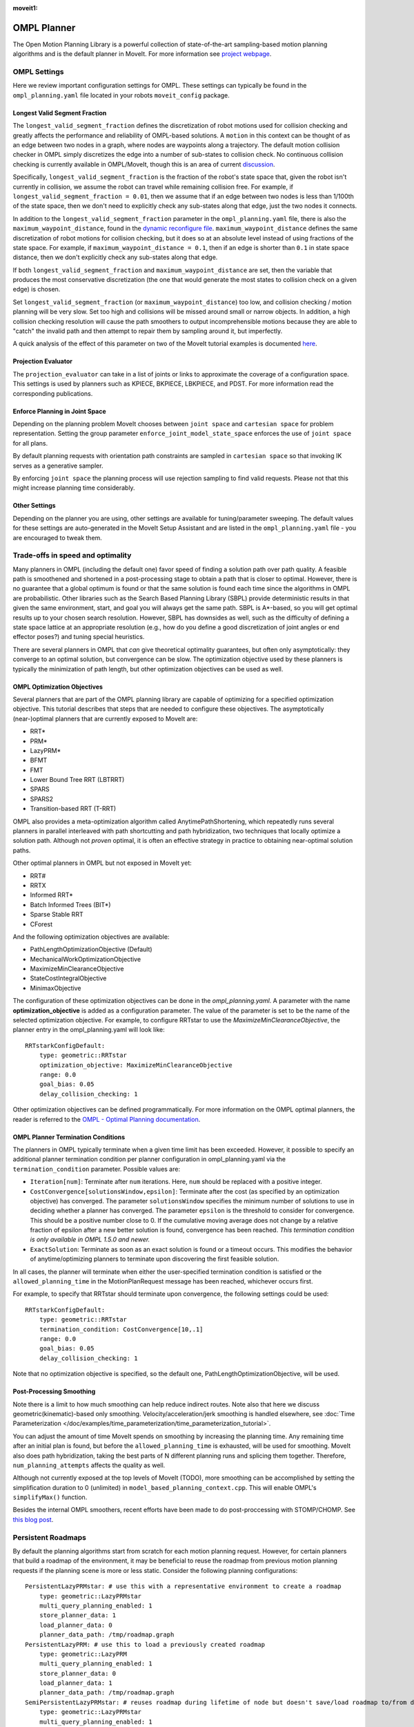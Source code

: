 :moveit1:

..
   Once updated for MoveIt 2, remove all lines above title (including this comment and :moveit1: tag)

OMPL Planner
============

The Open Motion Planning Library is a powerful collection of state-of-the-art sampling-based motion planning algorithms and is the default planner in MoveIt. For more information see `project webpage <http://ompl.kavrakilab.org/>`_.

OMPL Settings
-------------

Here we review important configuration settings for OMPL. These settings can typically be found in the ``ompl_planning.yaml`` file located in your robots ``moveit_config`` package.

Longest Valid Segment Fraction
^^^^^^^^^^^^^^^^^^^^^^^^^^^^^^

The ``longest_valid_segment_fraction`` defines the discretization of robot motions used for collision checking and greatly affects the performance and reliability of OMPL-based solutions. A ``motion`` in this context can be thought of as an edge between two nodes in a graph, where nodes are waypoints along a trajectory. The default motion collision checker in OMPL simply discretizes the edge into a number of sub-states to collision check. No continuous collision checking is currently available in OMPL/MoveIt, though this is an area of current `discussion <https://github.com/ros-planning/moveit/issues/29>`_.

Specifically, ``longest_valid_segment_fraction`` is the fraction of the robot's state space that, given the robot isn't currently in collision, we assume the robot can travel while remaining collision free. For example, if ``longest_valid_segment_fraction = 0.01``, then we assume that if an edge between two nodes is less than 1/100th of the state space, then we don't need to explicitly check any sub-states along that edge, just the two nodes it connects.

In addition to the ``longest_valid_segment_fraction`` parameter in the ``ompl_planning.yaml`` file, there is also the ``maximum_waypoint_distance``, found in the `dynamic reconfigure file <https://github.com/ros-planning/moveit/blob/master/moveit_planners/ompl/ompl_interface/cfg/OMPLDynamicReconfigure.cfg#L9>`_. ``maximum_waypoint_distance`` defines the same discretization of robot motions for collision checking, but it does so at an absolute level instead of using fractions of the state space. For example, if ``maximum_waypoint_distance = 0.1``, then if an edge is shorter than ``0.1`` in state space distance, then we don't explicitly check any sub-states along that edge.

If both ``longest_valid_segment_fraction`` and ``maximum_waypoint_distance`` are set, then the variable that produces the most conservative discretization (the one that would generate the most states to collision check on a given edge) is chosen.

Set ``longest_valid_segment_fraction`` (or ``maximum_waypoint_distance``) too low, and collision checking / motion planning will be very slow. Set too high and collisions will be missed around small or narrow objects. In addition, a high collision checking resolution will cause the path smoothers to output incomprehensible motions because they are able to "catch" the invalid path and then attempt to repair them by sampling around it, but imperfectly.

A quick analysis of the effect of this parameter on two of the MoveIt tutorial examples is documented `here <https://github.com/ros-planning/moveit/pull/337>`_.

Projection Evaluator
^^^^^^^^^^^^^^^^^^^^

The ``projection_evaluator`` can take in a list of joints or links to approximate the coverage of a configuration space. This settings is used by planners such as KPIECE, BKPIECE, LBKPIECE, and PDST. For more information read the corresponding publications.

Enforce Planning in Joint Space
^^^^^^^^^^^^^^^^^^^^^^^^^^^^^^^

Depending on the planning problem MoveIt chooses between ``joint space`` and ``cartesian space`` for problem representation.
Setting the group parameter ``enforce_joint_model_state_space`` enforces the use of ``joint space`` for all plans.

By default planning requests with orientation path constraints are sampled in ``cartesian space`` so that invoking IK serves as a generative sampler.

By enforcing ``joint space`` the planning process will use rejection sampling to find valid requests.
Please not that this might increase planning time considerably.

Other Settings
^^^^^^^^^^^^^^

Depending on the planner you are using, other settings are available for tuning/parameter sweeping. The default values for these settings are auto-generated in the MoveIt Setup Assistant and are listed in the ``ompl_planning.yaml`` file - you are encouraged to tweak them.

Trade-offs in speed and optimality
----------------------------------

Many planners in OMPL (including the default one) favor speed of finding a solution path over path quality. A feasible path is smoothened and shortened in a post-processing stage to obtain a path that is closer to optimal. However, there is no guarantee that a global optimum is found or that the same solution is found each time since the algorithms in OMPL are probabilistic. Other libraries such as the Search Based Planning Library (SBPL) provide deterministic results in that given the same environment, start, and goal you will always get the same path. SBPL is A*-based, so you will get optimal results up to your chosen search resolution. However, SBPL has downsides as well, such as the difficulty of defining a state space lattice at an appropriate resolution (e.g., how do you define a good discretization of joint angles or end effector poses?) and tuning special heuristics.

There are several planners in OMPL that *can* give theoretical optimality guarantees, but often only asymptotically: they converge to an optimal solution, but convergence can be slow. The optimization objective used by these planners is typically the minimization of path length, but other optimization objectives can be used as well.

OMPL Optimization Objectives
^^^^^^^^^^^^^^^^^^^^^^^^^^^^

Several planners that are part of the OMPL planning library are capable of optimizing for a specified optimization objective. This tutorial describes that steps that are needed to configure these objectives. The asymptotically (near-)optimal planners that are currently exposed to MoveIt are:

* RRT*
* PRM*
* LazyPRM*
* BFMT
* FMT
* Lower Bound Tree RRT (LBTRRT)
* SPARS
* SPARS2
* Transition-based RRT (T-RRT)

OMPL also provides a meta-optimization algorithm called AnytimePathShortening, which repeatedly runs several planners in parallel interleaved with path shortcutting and path hybridization, two techniques that locally optimize a solution path. Although not *proven* optimal, it is often an effective strategy in practice to obtaining near-optimal solution paths.

Other optimal planners in OMPL but not exposed in MoveIt yet:

* RRT#
* RRTX
* Informed RRT*
* Batch Informed Trees (BIT*)
* Sparse Stable RRT
* CForest

And the following optimization objectives are available:

* PathLengthOptimizationObjective (Default)
* MechanicalWorkOptimizationObjective
* MaximizeMinClearanceObjective
* StateCostIntegralObjective
* MinimaxObjective

The configuration of these optimization objectives can be done in the *ompl_planning.yaml*. A parameter with the name **optimization_objective** is added as a configuration parameter. The value of the parameter is set to be the name of the selected optimization objective. For example, to configure RRTstar to use the *MaximizeMinClearanceObjective*, the planner entry in the ompl_planning.yaml will look like: ::

    RRTstarkConfigDefault:
        type: geometric::RRTstar
        optimization_objective: MaximizeMinClearanceObjective
        range: 0.0
        goal_bias: 0.05
        delay_collision_checking: 1

Other optimization objectives can be defined programmatically. For more information on the OMPL optimal planners, the reader is referred to the `OMPL - Optimal Planning documentation <http://ompl.kavrakilab.org/optimalPlanning.html>`_.

OMPL Planner Termination Conditions
^^^^^^^^^^^^^^^^^^^^^^^^^^^^^^^^^^^

The planners in OMPL typically terminate when a given time limit has been exceeded. However, it possible to specify an additional planner termination condition per planner
configuration in ompl_planning.yaml via the ``termination_condition`` parameter. Possible values are:

* ``Iteration[num]``: Terminate after ``num`` iterations. Here, ``num`` should be replaced with a positive integer.
* ``CostConvergence[solutionsWindow,epsilon]``: Terminate after the cost (as specified by an optimization objective) has converged. The parameter ``solutionsWindow`` specifies the minimum number of solutions to use in deciding whether a planner has converged. The parameter ``epsilon`` is the threshold to consider for convergence. This should be a positive number close to 0. If the cumulative moving average does not change by a relative fraction of epsilon after a new better solution is found, convergence has been reached. *This termination condition is only available in OMPL 1.5.0 and newer.*
* ``ExactSolution``: Terminate as soon as an exact solution is found or a timeout occurs. This modifies the behavior of anytime/optimizing planners to terminate upon discovering the first feasible solution.

In all cases, the planner will terminate when either the user-specified termination condition is satisfied or the ``allowed_planning_time`` in the MotionPlanRequest message has been reached, whichever occurs first.

For example, to specify that RRTstar should terminate upon convergence, the following settings could be used: ::

    RRTstarkConfigDefault:
        type: geometric::RRTstar
        termination_condition: CostConvergence[10,.1]
        range: 0.0
        goal_bias: 0.05
        delay_collision_checking: 1

Note that no optimization objective is specified, so the default one, PathLengthOptimizationObjective, will be used.

Post-Processing Smoothing
^^^^^^^^^^^^^^^^^^^^^^^^^

Note there is a limit to how much smoothing can help reduce indirect routes. Note also that here we discuss geometric(kinematic)-based only smoothing. Velocity/acceleration/jerk smoothing is handled elsewhere, see :doc:`Time Parameterization </doc/examples/time_parameterization/time_parameterization_tutorial>`.

You can adjust the amount of time MoveIt spends on smoothing by increasing the planning time. Any remaining time after an initial plan is found, but before the ``allowed_planning_time`` is exhausted, will be used for smoothing. MoveIt also does path hybridization, taking the best parts of N different planning runs and splicing them together. Therefore, ``num_planning_attempts`` affects the quality as well.

Although not currently exposed at the top levels of MoveIt (TODO), more smoothing can be accomplished by setting the simplification duration to 0 (unlimited) in ``model_based_planning_context.cpp``. This will enable OMPL's ``simplifyMax()`` function.

Besides the internal OMPL smoothers, recent efforts have been made to do post-proccessing with STOMP/CHOMP. See `this blog post <http://moveit.ros.org/moveit!/ros/2018/10/25/gsoc-motion-planning-support.html>`_.

Persistent Roadmaps
-------------------

By default the planning algorithms start from scratch for each motion planning request. However, for certain planners that build a roadmap of the environment, it may be beneficial to reuse the roadmap from previous motion planning requests if the planning scene is more or less static. Consider the following planning configurations: ::

    PersistentLazyPRMstar: # use this with a representative environment to create a roadmap
        type: geometric::LazyPRMstar
        multi_query_planning_enabled: 1
        store_planner_data: 1
        load_planner_data: 0
        planner_data_path: /tmp/roadmap.graph
    PersistentLazyPRM: # use this to load a previously created roadmap
        type: geometric::LazyPRM
        multi_query_planning_enabled: 1
        store_planner_data: 0
        load_planner_data: 1
        planner_data_path: /tmp/roadmap.graph
    SemiPersistentLazyPRMstar: # reuses roadmap during lifetime of node but doesn't save/load roadmap to/from disk
        type: geometric::LazyPRMstar
        multi_query_planning_enabled: 1
        store_planner_data: 0
        load_planner_data: 0
    SemiPersistentLazyPRM: # reuses roadmap during lifetime of node but doesn't save/load roadmap to/from disk
        type: geometric::LazyPRM
        multi_query_planning_enabled: 1
        store_planner_data: 0
        load_planner_data: 0

The first planner configuration, ``PersistentLazyPRMstar``, will use LazyPRM* to keep growing a roadmap of asymptotically optimal paths between sampled robot configurations with each motion planning request. Upon destruction of the planner instance, it will save the roadmap to disk. The ``PersistentLazyPRM`` configuration is similar, except it will *load* a roadmap from disk but not *save* it upon destruction. The ``SemiPersistent`` planner configurations do not load/save roadmaps, but do keep extending a roadmap with each motion planning request (rather than the default behavior of clearing it before planning). The four planners that support the persistent planning features are: PRM, PRM*, LazyPRM, and LazyPRM*. The critical difference between them is that the lazy variants will re-validate the validity of nodes and edges as needed when searching the roadmap for a valid path. The non-lazy variants will not check if the roadmap is still valid for the current environment. In other words, use the non-lazy variants for static environments, the lazy variants for environments with small changes, and a non-persistent planner if the environment can change significantly.

*Note that saving and loading roadmaps is only available in OMPL 1.5.0 and newer.*
